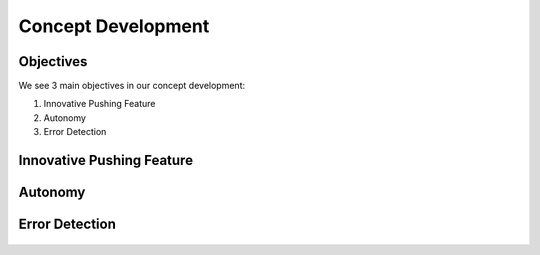 ====
Concept Development
====

Objectives
====

We see 3 main objectives in our concept development:

#. Innovative Pushing Feature
#. Autonomy
#. Error Detection

Innovative Pushing Feature
====
.. figure:: pictures/innovative.png
    :align: center
    :figclass: align-center
    
Autonomy
====

.. figure:: pictures/MakingRobotFullyAutonomous.png
    :align: center
    :figclass: align-center
    
Error Detection
====

.. figure:: pictures/error.png
    :align: center
    :figclass: align-center
